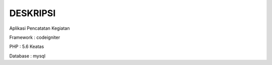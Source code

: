 ###################
DESKRIPSI
###################

Aplikasi Pencatatan Kegiatan

Framework : codeigniter

PHP : 5.6 Keatas


Database : mysql
